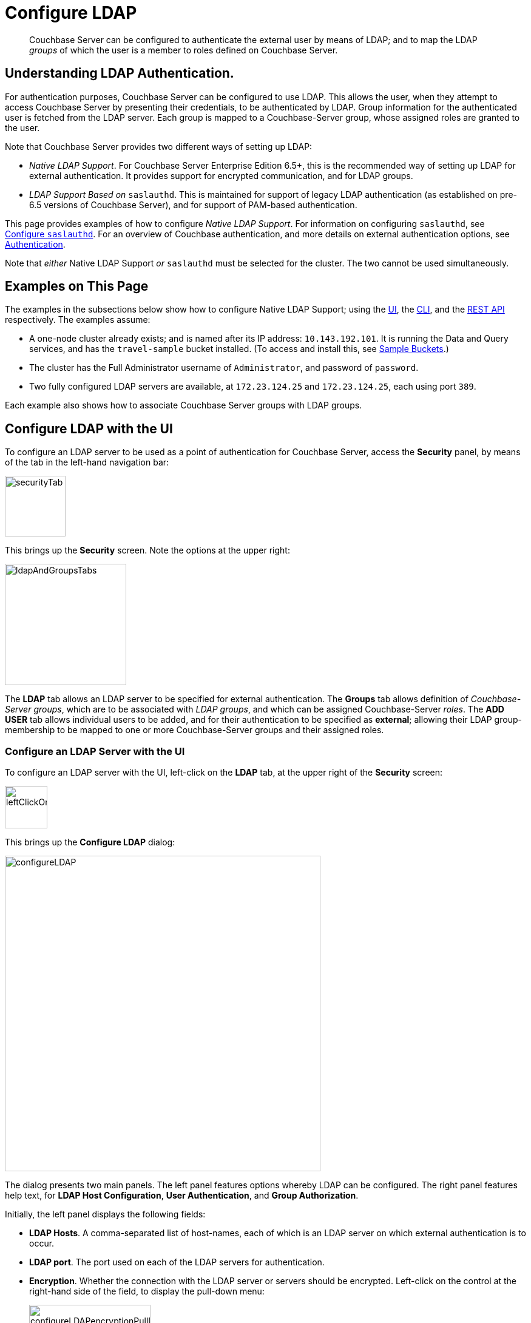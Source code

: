 = Configure LDAP

[abstract]
Couchbase Server can be configured to authenticate the external user by means of LDAP; and to map the LDAP _groups_ of which the user is a member to roles defined on Couchbase Server.

[#understanding-ldap-authentication]
== Understanding LDAP Authentication.

For authentication purposes, Couchbase Server can be configured to use LDAP.
This allows the user, when they attempt to access Couchbase Server by presenting their credentials, to be authenticated by LDAP.
Group information for the authenticated user is fetched from the LDAP server.
Each group is mapped to a Couchbase-Server group, whose assigned roles are granted to the user.

Note that Couchbase Server provides two different ways of setting up LDAP:

* _Native LDAP Support_.
For Couchbase Server Enterprise Edition 6.5+, this is the recommended way of setting up LDAP for external authentication.
It provides support for encrypted communication, and for LDAP groups.

* _LDAP Support Based on_ `saslauthd`.
This is maintained for support of legacy LDAP authentication (as established on pre-6.5 versions of Couchbase Server), and for support of PAM-based authentication.

This page provides examples of how to configure _Native LDAP Support_.
For information on configuring `saslauthd`, see xref:manage:manage-security/configure-saslauthd.adoc[Configure `saslauthd`].
For an overview of Couchbase authentication, and more details on external authentication options, see xref:learn:security/authentication-overview.adoc[Authentication].

Note that _either_ Native LDAP Support _or_ `saslauthd` must be selected for the cluster.
The two cannot be used simultaneously.

[#examples-on-this-page-node-addition]
== Examples on This Page

The examples in the subsections below show how to configure Native LDAP Support; using the xref:manage:manage-security/configure-ldap.adoc#configure-ldap-with-the-ui[UI], the xref:manage:manage-security/configure-ldap.adoc#configure-ldap-with-the-cli[CLI], and the xref:manage:manage-security/configure-ldap.adoc#configure-ldap-with-the-rest-api[REST API] respectively.
The examples assume:

* A one-node cluster already exists; and is named after its IP address: `10.143.192.101`.
It is running the Data and Query services, and has the `travel-sample` bucket installed.
(To access and install this, see xref:manage:manage-settings/install-sample-buckets.adoc[Sample Buckets].)

* The cluster has the Full Administrator username of `Administrator`, and password of `password`.

* Two fully configured LDAP servers are available, at `172.23.124.25` and `172.23.124.25`, each using port `389`.

Each example also shows how to associate Couchbase Server groups with LDAP groups.

[#configure-ldap-with-the-ui]
== Configure LDAP with the UI

To configure an LDAP server to be used as a point of authentication for Couchbase Server, access the *Security* panel, by means of the tab in the left-hand navigation bar:

[#security-tab]
image::manage-security/securityTab.png[,100,align=left]

This brings up the *Security* screen.
Note the options at the upper right:

[#ldap-and-groups-tabs]
image::manage-security/ldapAndGroupsTabs.png[,200,align=left]

The *LDAP* tab allows an LDAP server to be specified for external authentication.
The *Groups* tab allows definition of _Couchbase-Server groups_, which are to be associated with _LDAP groups_, and which can be assigned Couchbase-Server _roles_.
The *ADD USER* tab allows individual users to be added, and for their authentication to be specified as *external*; allowing their LDAP group-membership to be mapped to one or more Couchbase-Server groups and their assigned roles.

[#configure-an-ldap-server-with-the-ui]
=== Configure an LDAP Server with the UI

To configure an LDAP server with the UI, left-click on the *LDAP* tab, at the upper right of the *Security* screen:

[#left-click-on-ldap-tab]
image::manage-security/leftClickOnLdapTab.png[,70,align=left]

This brings up the *Configure LDAP* dialog:

[#configure-ldap-dialog]
image::manage-security/configureLDAP.png[,520,align=left]

The dialog presents two main panels.
The left panel features options whereby LDAP can be configured.
The right panel features help text, for *LDAP Host Configuration*, *User Authentication*, and *Group Authorization*.

Initially, the left panel displays the following fields:

* *LDAP Hosts*. A comma-separated list of host-names, each of which is an LDAP server on which external authentication is to occur.

* *LDAP port*. The port used on each of the LDAP servers for authentication.

* *Encryption*. Whether the connection with the LDAP server or servers should be encrypted.
Left-click on the control at the right-hand side of the field, to display the pull-down menu:
+
[#encryption-pull-down-menu]
image::manage-security/configureLDAPencryptionPullDownMenu.png[,200,align=left]
+
The options are *None* (to connect without encryption), *TLS* (to connect to a TLS-encrypted port), and *StartTLSExtension* (to upgrade an existing connection).

* *Certificate Validation*. Whether to validate Couchbase Server with the server certificate.
This set of radio-buttons is enabled only if *TLS* or *StartTLSExtension* has been selected from the *Encryption* pull-down menu.
The options are *None*, *Couchbase*, and *Paste Cert*.
If *none* is selected, no certificate validation occurs.
If *Couchbase* is selected, the certificate already installed for the cluster is used for validation.
(See xref:learn:security/certificates.adoc[Certificates] for information.)
If *Paste Cert* is selected, the panel expands vertically, to reveal the *Certificate Text* field:
+
[#certificate-text-field]
image::manage-security/certificateTextField.png[,400,align=left]
+
The text of the appropriate certificate should be copied and pasted into the *Certificate Text* field.

* *Contact LDAP host anonymously*.
This checkbox, if checked, causes Couchbase Server to attempt to contact the LDAP host anonymously.
However, the attempt succeeds only if supported by the LDAP configuration.
Note that neither _user-authentication with the query builder_ nor _group authorization_ (both described below) can be performed anonymously.

* *LDAP DN*.
The LDAP domain name for groups synchronization.

* *Password*.
The password for groups synchronization.

At this point, with data entered, the dialog might appear as follows:

[#configure-ldap-dialog-half-complete]
image::manage-security/configureLDAPhalfComplete.png[,520,align=left]


Optionally, the *Check Network Settings* button can now be left-clicked on.
The tests whether the specified LDAP hosts are accessible across the network.
If one or more servers is not accessible, an error is displayed on the dialog.

The dialog provides the following additional fields:

* *Enable LDAP user authentication*.
Switch on, to enable.
This expands the dialog vertically, as follows:
+
[#configure-ldap-dialog-enable-ldap-user-auth-field]
image::manage-security/configureLdapEnableLdapUserAuthField.png[,400,align=left]
+
This provides three options whereby usernames can be mapped on the LDAP server.
The default option is *Template*.
An appropriate template should be entered into the *Template* editable text field.
+
Each of the other options, *LDAP query builder* and *Custom*, likewise provides a vertical expansion of the dialog, to accommodate entry of an appropriate mapping-procedure.
+
*Test User Authentication*, when opened, provides options for testing the authentication of specific users:
+
[#test-user-auth-field]
image::manage-security/testUserAuth.png[,400,align=left]
+
Enter the username and password for the user, and left-click on *Test User Authentication*.
Notifications confirming success or failure duly appear on the dialog.

* *Enable LDAP group authorization & sync*.
Switch on, to enable.
This expands the dialog vertically, as follows:
+
[#configure-dialog-test-groups-query]
image::manage-security/configureLDAPgroupsPanel.png[,400,align=left]
+
The LDAP groups of which a user is a member can be searched for by means either of the *User's attributes* or an *LDAP Query*, each of which is provided as a radio-button option.
Selection of each reveals an appropriate set of fields, in which information can be added.
+
The *Traverse nested groups* checkbox, when checked, allows nested groups to be traversed by the search.
+
*Test Groups Query* permits a composed query to be tested for a specific user.
Left-click to open:
+
[#configure-ldap-test-groups-query]
image::manage-security/testGroupsQuery.png[,340,align=left]
+
To perform the search, add a username, and left-click on the *Test Groups Query* button.
Notifications confirming success or failure appear on the dialog.

* *Advanced Settings*.
Left-click to open:
+
[#add-ldap-dialog-advanced-settings]
image::manage-security/addLdapDialogAdvancedSettings.png[,440,align=left]
+
The advanced settings are as follows:

** *Request timeout ms*.
The number of milliseconds to elapse before a query times out.
The default is 4000.

** *Max Parallel Connections*.
The maximum number of parallel connections to the LDAP server that can be maintained.
The default is 1000.

** *Max Cache Records*.
The maximum number of requests that can be cached.
The default is 10000.

** *Cache Time-to-Live ms*
Lifetime of values in cache in milliseconds.
The default is 300000.

** *Group Max Nesting Depth*
The maximum number of recursive group-queries the server is allowed to perform.
This option is only valid when nested groups are enabled.
The value must be an integer between 1 and 100.
The default is 10.

When all required data has been entered, left-click on the *Save LDAP Configuration* button, at the bottom right:

[#configure-ldap-dialog-save-button]
image::manage-security/configureLDAPdialogSaveButton.png[,260,align=left]

Alternatively, left-click on *Cancel* to abandon the configuration procedure.

[#create-couchbase-server-group]
=== Create a Couchbase-Server Group

To create a Couchbase-Server _group_, and map it to an _LDAP group_, left-click on the *Groups* tab, at the upper right of the *Users* panel, on the *Security* screen:

[#access-groups-tab]
image::manage-security/accessGroupsTab.png[,160,align=left]

This brings up the *User Groups* screen, which initially appears as follows:

[#groups-screen-initial]
image::manage-security/groupsScreenInitial.png[,700,align=left]

The screen in blank, because no groups have yet been defined.
To create a group, left-click on the *ADD GROUP* tab, at the upper right:

[#add-group-tab]
image::manage-security/addGroupTab.png[,90,align=left]

This brings up the *Add New Group* dialog:

[#add-new-group-dialog]
image::manage-security/addNewGroupDialog.png[,360,align=left]

The fields are as follows:

* *Group Name*.
The name of the new Couchbase-Server group to be created.

* *Description*.
An optional description of the new Couchbase-Servergroup.

* *Map to LDAP Group*.
The name of the existing LDAP group to which the new Couchbase-Server group is to be mapped.
When a user authenticates by means of LDAP, a list of the LDAP groups to which they are assigned on that server is returned to Couchbase Server: if this list contains the LDAP group specified here, the user inherits the roles associated with the new Couchbase-Server group.

* *Roles*. The roles to be associated with the new Couchbase-Server group.
For information, see xref:learn:security/authorization-overview.adoc[Authorization].

With appropriate data added, the dialog might appear as follows:

[#add-new-group-dialog-complete]
image::manage-security/addNewGroupDialogComplete.png[,360,align=left]

To save the group, left-click on the *Save* button, at the lower right.

[#add-new-group-save-button]
image::manage-security/addNewGroupSaveButton.png[,120,align=left]

Alternatively, left-click on *Cancel* to abandon group configuration.

Once the group has been saved, the *User Groups* screen is displayed with the new group visible:

[#groups-screen-complete]
image::manage-security/groupsScreenComplete.png[,600,align=left]

[#configure-ldap-with-the-cli]
== Configure LDAP with the CLI

To configure an LDAP server to be used as a point of authentication for Couchbase Server, use the xref:cli:cbcli/couchbase-cli-setting-ldap.adoc[setting-ldap] command.

----
/opt/couchbase/bin/couchbase-cli setting-ldap \
--cluster http://10.143.192.101 \
--username Administrator \
--password password \
--authentication-enabled 1 \
--authorization-enabled 1 \
--hosts 172.23.124.25 --port 389 \
--disable-cert-validation \
--encryption none \
--query-dn domain=LOCAL \
--query-pass querypassword \
--group-query %D?memberOf?base
----

This call references the LDAP server at `172.23.125.25`, on port `389`, and specifies `--authorization-enabled` and `--authentication-enabled` for the user-credentials that will be passed from Couchbase Server.
The argument specified for `--group-query` is the query that retrieves the LDAP groups of which the user is a member.

If successful, the call produces the following output:

----
SUCCESS: LDAP settings modified
----

For more information, see the command reference for xref:cli:cbcli/couchbase-cli-setting-ldap.adoc[setting-ldap].

[#reference-ldap-groups-with-cli]
=== Reference LDAP Groups with the CLI

Both Couchbase Server and LDAP support _groups_.
Each group's privileges are shared by the group's members.
If LDAP communication has been configured to retrieve users' LDAP groups, these can be associated with existing Couchbase-Server groups and group-associated roles.
This is handled by means of the xref:cli:cbcli/user-manage.adoc[user-manage] command.
For example:

----
/opt/couchbase/bin/couchbase-cli user-manage -c 10.143.192.101 \
--username Administrator \
--password password \
--set-group \
--group-name admins \
--roles admin \
--group-description "Couchbase Server Administrators" \
--ldap-ref domain=admins
----

This establishes a Couchbase Server group named `admins`, each of whose members is granted the `admin` (the `Full Administrator`) role.
It additionally references the LDAP group `admins`: from this point, LDAP-authenticated external users who are in the LDAP 'admins' group are placed in the Couchbase Server 'admins' group, and thereby are granted the 'admin' role.

[#configure-ldap-with-the-rest-api]
== Configure LDAP with the REST API

To configure an LDAP server to be used as a source of authentication for Couchbase Server, use the `pools` endpoint, as follows:

----
curl -v -X GET -u Administrator:password \
http://10.143.192.101:8091/pools \
-d authentication_enabled=true \
-d authorization_enabled=true \
-d hosts=172.23.124.25 \
-d port=389 \
-d encryption=TLS \
-d max_parallel_connections=100 \
-d server_cert_validation=false \
-d max_cache_size=10000 \
-d request_timeout=5000 \
-d nested_groups_enabled=false \
-d nested_groups_max_depth=10 \
-d cache_value_lifetime=300000 \
-d groups_query %D?memberOf?base \
-d query_dn='domain=LOCAL' \
-d query_pass=querypassword
----

This call references the LDAP server at `172.23.125.25`, on port `389`, enabling authorization and authentication for user-credentials to be passed from Couchbase Server.

For more information, see xref:rest-api:rest-configure-ldap.adoc[Configure LDAP].

[#reference-ldap-groups-with-the-rest-api]
=== Reference LDAP Groups with the REST API

----
curl -v -X PUT -u Administrator:password \
http://10.143.192.101:8091/settings/rbac/groups/admins \
-d roles=admin \
-d description=Couchbase+Server+Administrators \
-d ldap_group_ref=domain%3Dadmins
----

This establishes a Couchbase Server group named `admins`, each of whose members is granted the `admin` (the `Full Administrator`) role.
It additionally references the LDAP group `admins`: from this point, LDAP-authenticated external users who are in the LDAP 'admins' group are placed in the Couchbase Server 'admins' group, and thereby are granted the 'admin' role.

For more information, see xref:rest-api:rbac.adoc[Role Based Admin Access (RBAC)].
